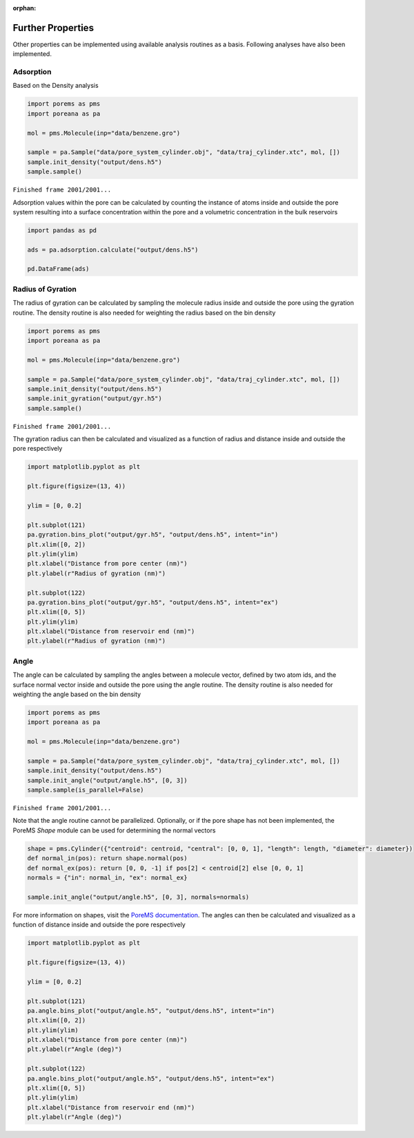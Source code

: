 :orphan:

.. raw:: html

  <div class="container-fluid">
    <div class="row">
      <div class="col-md-10">
        <div style="text-align: justify; text-justify: inter-word;">

Further Properties
==================

Other properties can be implemented using available analysis
routines as a basis. Following analyses have also been implemented.

Adsorption
----------

Based on the Density analysis

.. code-block:: python

    import porems as pms
    import poreana as pa

    mol = pms.Molecule(inp="data/benzene.gro")

    sample = pa.Sample("data/pore_system_cylinder.obj", "data/traj_cylinder.xtc", mol, [])
    sample.init_density("output/dens.h5")
    sample.sample()


``Finished frame 2001/2001...``


Adsorption values within the pore can be calculated by counting the
instance of atoms inside and outside the pore system resulting into a
surface concentration within the pore and a volumetric concentration in
the bulk reservoirs

.. code-block:: python

    import pandas as pd

    ads = pa.adsorption.calculate("output/dens.h5")

    pd.DataFrame(ads)


.. raw:: html

    <div class="nboutput nblast">
      <div class="output_area rendered_html">
        <table border="1" class="dataframe">
          <thead>
            <tr>
              <th></th>
              <th style="text-align: center;">Conc</th>
              <th style="text-align: center;">Num</th>
            </tr>
          </thead>
          <tbody>
            <tr>
              <th style="text-align: left;">mumol_m2</th>
              <td>0.153606</td>
              <td></td>
            </tr>
            <tr>
              <th style="text-align: left;">mmol_l</th>
              <td>139.490759</td>
              <td></td>
            </tr>
            <tr>
              <th style="text-align: left;">in</th>
              <td></td>
              <td>10.678661</td>
            </tr>
            <tr>
              <th style="text-align: left;">ex</th>
              <td></td>
              <td>18.785607</td>
            </tr>
          </tbody>
        </table>
      </div>
    </div>


Radius of Gyration
------------------

The radius of gyration can be calculated by sampling the molecule radius
inside and outside the pore using the gyration routine. The density
routine is also needed for weighting the radius based on the bin
density

.. code-block:: python

    import porems as pms
    import poreana as pa

    mol = pms.Molecule(inp="data/benzene.gro")

    sample = pa.Sample("data/pore_system_cylinder.obj", "data/traj_cylinder.xtc", mol, [])
    sample.init_density("output/dens.h5")
    sample.init_gyration("output/gyr.h5")
    sample.sample()


``Finished frame 2001/2001...``


The gyration radius can then be calculated and visualized as a function
of radius and distance inside and outside the pore respectively

.. code-block:: python

    import matplotlib.pyplot as plt

    plt.figure(figsize=(13, 4))

    ylim = [0, 0.2]

    plt.subplot(121)
    pa.gyration.bins_plot("output/gyr.h5", "output/dens.h5", intent="in")
    plt.xlim([0, 2])
    plt.ylim(ylim)
    plt.xlabel("Distance from pore center (nm)")
    plt.ylabel(r"Radius of gyration (nm)")

    plt.subplot(122)
    pa.gyration.bins_plot("output/gyr.h5", "output/dens.h5", intent="ex")
    plt.xlim([0, 5])
    plt.ylim(ylim)
    plt.xlabel("Distance from reservoir end (nm)")
    plt.ylabel(r"Radius of gyration (nm)")


.. figure::  /pics/gyration_01.svg
  :align: center
  :width: 100%
  :name: fig1


Angle
-----

The angle can be calculated by sampling the angles between a molecule vector,
defined by two atom ids, and the surface normal vector inside and outside the
pore using the angle routine. The density routine is also needed for weighting
the angle based on the bin density

.. code-block:: python

    import porems as pms
    import poreana as pa

    mol = pms.Molecule(inp="data/benzene.gro")

    sample = pa.Sample("data/pore_system_cylinder.obj", "data/traj_cylinder.xtc", mol, [])
    sample.init_density("output/dens.h5")
    sample.init_angle("output/angle.h5", [0, 3])
    sample.sample(is_parallel=False)


``Finished frame 2001/2001...``

Note that the angle routine cannot be parallelized. Optionally, or if the pore
shape has not been implemented, the PoreMS *Shape* module can be used for
determining the normal vectors

.. code-block:: python

    shape = pms.Cylinder({"centroid": centroid, "central": [0, 0, 1], "length": length, "diameter": diameter})
    def normal_in(pos): return shape.normal(pos)
    def normal_ex(pos): return [0, 0, -1] if pos[2] < centroid[2] else [0, 0, 1]
    normals = {"in": normal_in, "ex": normal_ex}

    sample.init_angle("output/angle.h5", [0, 3], normals=normals)


For more information on shapes, visit the `PoreMS documentation
<https://ajax23.github.io/PoreMS/api.html#shape>`_.
The angles can then be calculated and visualized as a function
of distance inside and outside the pore respectively

.. code-block:: python

    import matplotlib.pyplot as plt

    plt.figure(figsize=(13, 4))

    ylim = [0, 0.2]

    plt.subplot(121)
    pa.angle.bins_plot("output/angle.h5", "output/dens.h5", intent="in")
    plt.xlim([0, 2])
    plt.ylim(ylim)
    plt.xlabel("Distance from pore center (nm)")
    plt.ylabel(r"Angle (deg)")

    plt.subplot(122)
    pa.angle.bins_plot("output/angle.h5", "output/dens.h5", intent="ex")
    plt.xlim([0, 5])
    plt.ylim(ylim)
    plt.xlabel("Distance from reservoir end (nm)")
    plt.ylabel(r"Angle (deg)")


.. figure::  /pics/angle_01.svg
  :align: center
  :width: 100%
  :name: fig2


.. raw:: html

        </div>
      </div>
    </div>
  </div>
